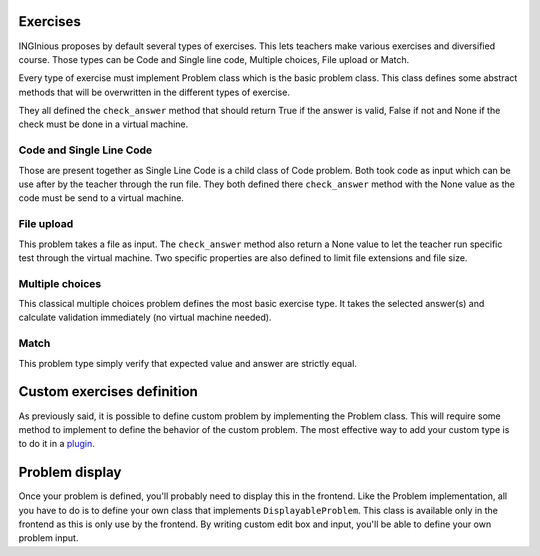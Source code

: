Exercises
=========

INGInious proposes by default several types of exercises. This lets teachers make various exercises and diversified course.
Those types can be Code and Single line code, Multiple choices, File upload or Match.

Every type of exercise must implement Problem class which is the basic problem class. This class defines some abstract methods that will be overwritten in the different types of exercise.

They all defined the ``check_answer`` method that should return True if the answer is valid, False if not and None if the check must be done in a virtual machine.

Code and Single Line Code
-------------------------

Those are present together as Single Line Code is a child class of Code problem.
Both took code as input which can be use after by the teacher through the run file.
They both defined there ``check_answer`` method with the None value as the code must be send to a virtual machine.

File upload
-----------

This problem takes a file as input. The ``check_answer`` method also return a None value to let the teacher run specific test through the virtual machine.
Two specific properties are also defined to limit file extensions and file size.

Multiple choices
----------------

This classical multiple choices problem defines the most basic exercise type. It takes the selected answer(s) and calculate validation immediately (no virtual machine needed).

Match
-----

This problem type simply verify that expected value and answer are strictly equal.


Custom exercises definition
===========================

As previously said, it is possible to define custom problem by implementing the Problem class.
This will require some method to implement to define the behavior of the custom problem.
The most effective way to add your custom type is to do it in a `plugin <https://inginious.readthedocs.io/en/latest/dev_doc/plugins.html>`_.


Problem display
===============

Once your problem is defined, you'll probably need to display this in the frontend.
Like the Problem implementation, all you have to do is to define your own class that implements ``DisplayableProblem``.
This class is available only in the frontend as this is only use by the frontend.
By writing custom edit box and input, you'll be able to define your own problem input.